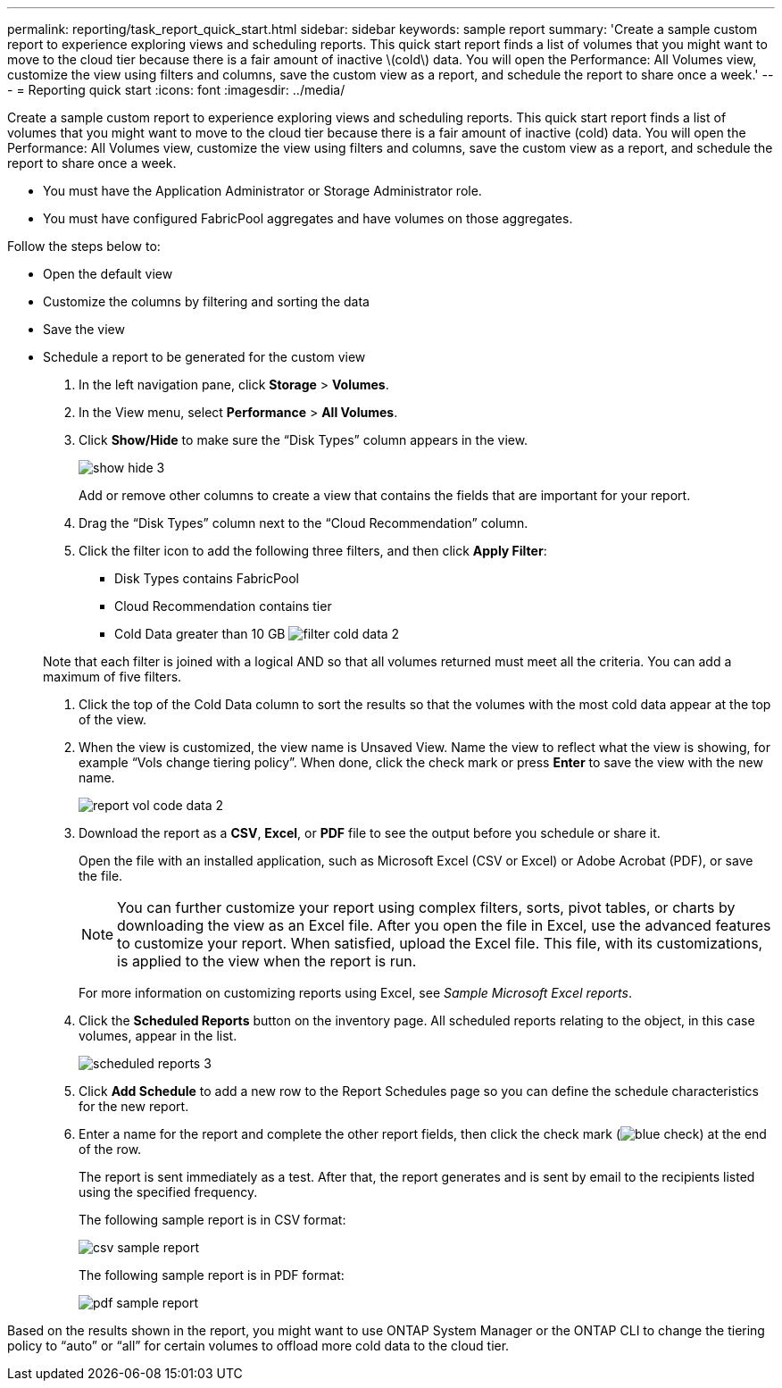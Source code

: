 ---
permalink: reporting/task_report_quick_start.html
sidebar: sidebar
keywords: sample report
summary: 'Create a sample custom report to experience exploring views and scheduling reports. This quick start report finds a list of volumes that you might want to move to the cloud tier because there is a fair amount of inactive \(cold\) data. You will open the Performance: All Volumes view, customize the view using filters and columns, save the custom view as a report, and schedule the report to share once a week.'
---
= Reporting quick start
:icons: font
:imagesdir: ../media/

[.lead]
Create a sample custom report to experience exploring views and scheduling reports. This quick start report finds a list of volumes that you might want to move to the cloud tier because there is a fair amount of inactive (cold) data. You will open the Performance: All Volumes view, customize the view using filters and columns, save the custom view as a report, and schedule the report to share once a week.

* You must have the Application Administrator or Storage Administrator role.
* You must have configured FabricPool aggregates and have volumes on those aggregates.

Follow the steps below to:

* Open the default view
* Customize the columns by filtering and sorting the data
* Save the view
* Schedule a report to be generated for the custom view

. In the left navigation pane, click *Storage* > *Volumes*.
. In the View menu, select *Performance* > *All Volumes*.
. Click *Show/Hide* to make sure the "`Disk Types`" column appears in the view.
+
image::../media/show_hide_3.png[]
+
Add or remove other columns to create a view that contains the fields that are important for your report.

. Drag the "`Disk Types`" column next to the "`Cloud Recommendation`" column.
. Click the filter icon to add the following three filters, and then click *Apply Filter*:
 ** Disk Types contains FabricPool
 ** Cloud Recommendation contains tier
 ** Cold Data greater than 10 GB
image:../media/filter_cold_data_2.png[]

+
Note that each filter is joined with a logical AND so that all volumes returned must meet all the criteria. You can add a maximum of five filters.
. Click the top of the Cold Data column to sort the results so that the volumes with the most cold data appear at the top of the view.
. When the view is customized, the view name is Unsaved View. Name the view to reflect what the view is showing, for example "`Vols change tiering policy`". When done, click the check mark or press *Enter* to save the view with the new name.
+
image::../media/report_vol_code_data_2.png[]

. Download the report as a *CSV*, *Excel*, or *PDF* file to see the output before you schedule or share it.
+
Open the file with an installed application, such as Microsoft Excel (CSV or Excel) or Adobe Acrobat (PDF), or save the file.
+
[NOTE]
====
You can further customize your report using complex filters, sorts, pivot tables, or charts by downloading the view as an Excel file. After you open the file in Excel, use the advanced features to customize your report. When satisfied, upload the Excel file. This file, with its customizations, is applied to the view when the report is run.
====
+
For more information on customizing reports using Excel, see _Sample Microsoft Excel reports_.

. Click the *Scheduled Reports* button on the inventory page. All scheduled reports relating to the object, in this case volumes, appear in the list.
+
image::../media/scheduled_reports_3.gif[]

. Click *Add Schedule* to add a new row to the Report Schedules page so you can define the schedule characteristics for the new report.
. Enter a name for the report and complete the other report fields, then click the check mark (image:../media/blue_check.gif[]) at the end of the row.
+
The report is sent immediately as a test. After that, the report generates and is sent by email to the recipients listed using the specified frequency.
+
The following sample report is in CSV format:
+
image::../media/csv_sample_report.gif[]
+
The following sample report is in PDF format:
+
image::../media/pdf_sample_report.gif[]

Based on the results shown in the report, you might want to use ONTAP System Manager or the ONTAP CLI to change the tiering policy to "`auto`" or "`all`" for certain volumes to offload more cold data to the cloud tier.
